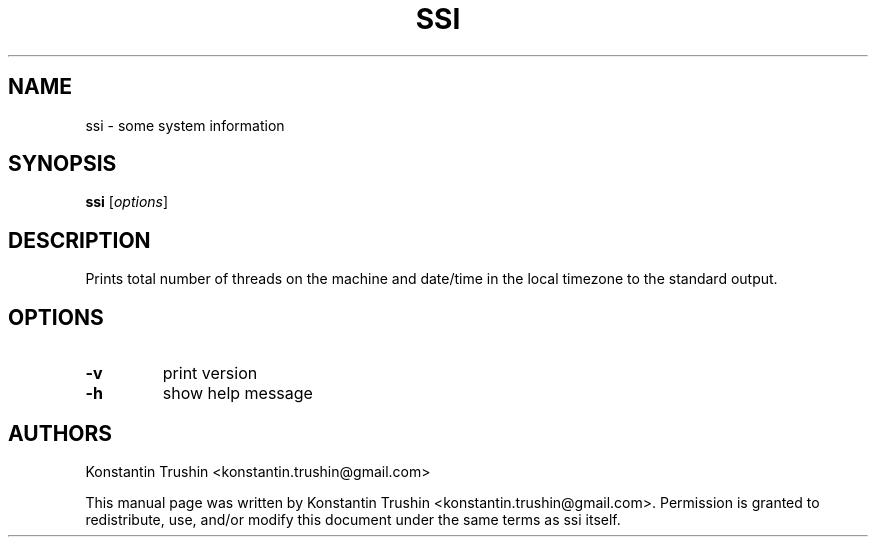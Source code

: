 .TH SSI 1 "Sep 2022" "ssi"
.SH NAME
ssi
\- some system information
.SH SYNOPSIS
.B ssi
[\fIoptions\fP]
.SH DESCRIPTION
Prints total number of threads on the machine and date/time in the local
timezone to the standard output.
.SH OPTIONS
.TP
\fB\-v\fR
print version
.TP
\fB\-h\fR
show help message
.SH AUTHORS
Konstantin Trushin <konstantin.trushin@gmail.com>
.PP
This manual page was written by Konstantin Trushin
<konstantin.trushin@gmail.com>.
Permission is granted to redistribute, use, and/or modify this document under
the same terms as ssi itself.
